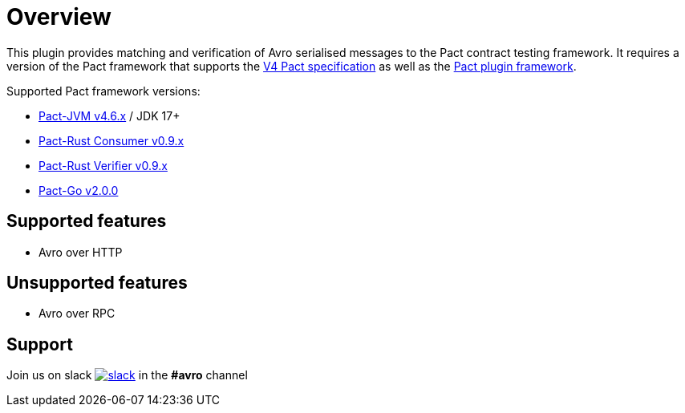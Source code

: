 [#overview]
= Overview

This plugin provides matching and verification of Avro serialised messages to the Pact contract testing framework. It requires a version of the Pact framework that supports the https://github.com/pact-foundation/pact-specification/tree/version-4[V4 Pact specification]
as well as the https://github.com/pact-foundation/pact-plugins[Pact plugin framework].

Supported Pact framework versions:

- https://github.com/pact-foundation/pact-jvm[Pact-JVM v4.6.x] / JDK 17+
- https://github.com/pact-foundation/pact-reference/tree/master/rust/pact_consumer[Pact-Rust Consumer v0.9.x]
- https://github.com/pact-foundation/pact-reference/tree/master/rust/pact_verifier_cli[Pact-Rust Verifier v0.9.x]
- https://github.com/pact-foundation/pact-go[Pact-Go v2.0.0]


== Supported features

* Avro over HTTP

== Unsupported features

* Avro over RPC

== Support

Join us on slack image:https://slack.pact.io/badge.svg[slack,link=https://slack.pact.io] in the *#avro* channel

